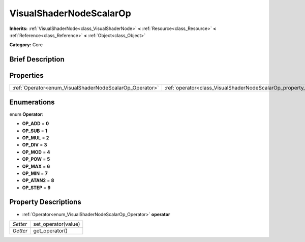 .. Generated automatically by doc/tools/makerst.py in Godot's source tree.
.. DO NOT EDIT THIS FILE, but the VisualShaderNodeScalarOp.xml source instead.
.. The source is found in doc/classes or modules/<name>/doc_classes.

.. _class_VisualShaderNodeScalarOp:

VisualShaderNodeScalarOp
========================

**Inherits:** :ref:`VisualShaderNode<class_VisualShaderNode>` **<** :ref:`Resource<class_Resource>` **<** :ref:`Reference<class_Reference>` **<** :ref:`Object<class_Object>`

**Category:** Core

Brief Description
-----------------



Properties
----------

+---------------------------------------------------------+-------------------------------------------------------------------+
| :ref:`Operator<enum_VisualShaderNodeScalarOp_Operator>` | :ref:`operator<class_VisualShaderNodeScalarOp_property_operator>` |
+---------------------------------------------------------+-------------------------------------------------------------------+

Enumerations
------------

.. _enum_VisualShaderNodeScalarOp_Operator:

.. _class_VisualShaderNodeScalarOp_constant_OP_ADD:

.. _class_VisualShaderNodeScalarOp_constant_OP_SUB:

.. _class_VisualShaderNodeScalarOp_constant_OP_MUL:

.. _class_VisualShaderNodeScalarOp_constant_OP_DIV:

.. _class_VisualShaderNodeScalarOp_constant_OP_MOD:

.. _class_VisualShaderNodeScalarOp_constant_OP_POW:

.. _class_VisualShaderNodeScalarOp_constant_OP_MAX:

.. _class_VisualShaderNodeScalarOp_constant_OP_MIN:

.. _class_VisualShaderNodeScalarOp_constant_OP_ATAN2:

.. _class_VisualShaderNodeScalarOp_constant_OP_STEP:

enum **Operator**:

- **OP_ADD** = **0**

- **OP_SUB** = **1**

- **OP_MUL** = **2**

- **OP_DIV** = **3**

- **OP_MOD** = **4**

- **OP_POW** = **5**

- **OP_MAX** = **6**

- **OP_MIN** = **7**

- **OP_ATAN2** = **8**

- **OP_STEP** = **9**

Property Descriptions
---------------------

.. _class_VisualShaderNodeScalarOp_property_operator:

- :ref:`Operator<enum_VisualShaderNodeScalarOp_Operator>` **operator**

+----------+---------------------+
| *Setter* | set_operator(value) |
+----------+---------------------+
| *Getter* | get_operator()      |
+----------+---------------------+

